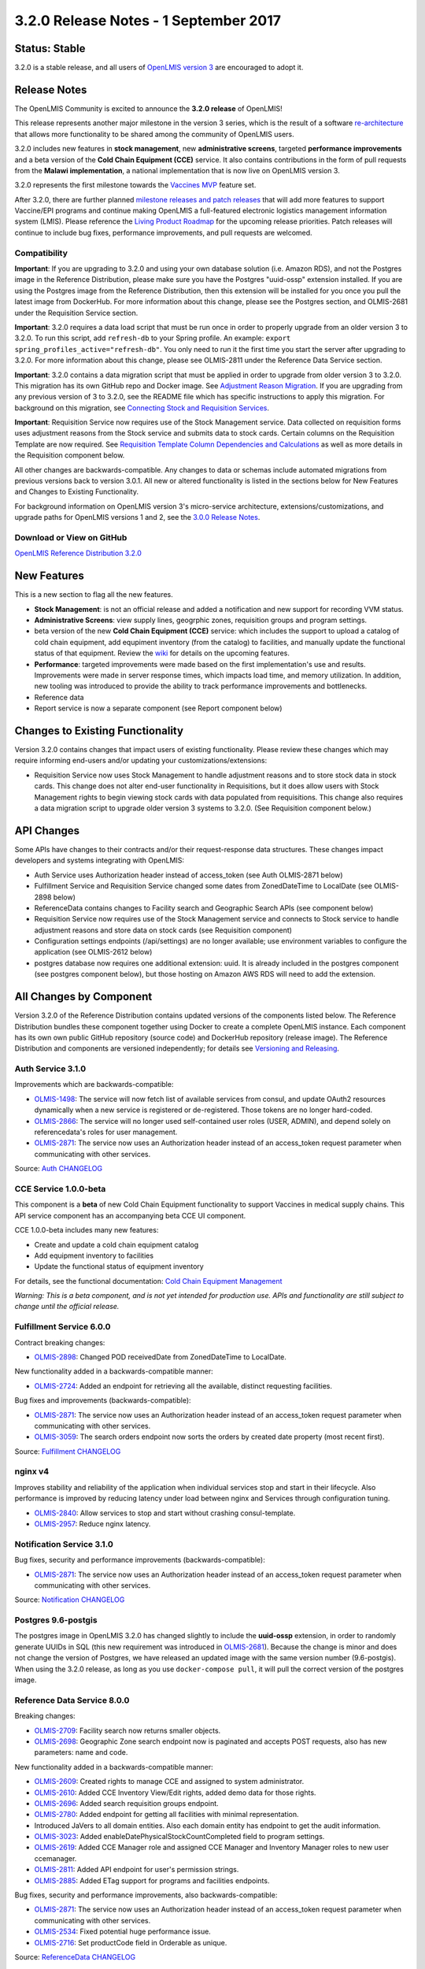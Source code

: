 ======================================
3.2.0 Release Notes - 1 September 2017
======================================

Status: Stable
==============

3.2.0 is a stable release, and all users of `OpenLMIS version 3
<https://openlmis.atlassian.net/wiki/spaces/OP/pages/88670325/3.0.0+Release+-+1+March+2017>`_ are
encouraged to adopt it.

Release Notes
=============

The OpenLMIS Community is excited to announce the **3.2.0 release** of OpenLMIS!

This release represents another major milestone in the version 3 series, which is the result of a
software `re-architecture <https://openlmis.atlassian.net/wiki/display/OP/Re-Architecture>`_ that
allows more functionality to be shared among the community of OpenLMIS users.

3.2.0 includes new features in **stock management**, new **administrative screens**, targeted
**performance improvements** and a beta version of the **Cold Chain Equipment (CCE)** service. It
also contains contributions in the form of pull requests from the **Malawi implementation**, a
national implementation that is now live on OpenLMIS version 3.

3.2.0 represents the first milestone towards the `Vaccines MVP
<https://openlmis.atlassian.net/wiki/spaces/OP/pages/113144940/Vaccine+MVP>`_ feature set. 

After 3.2.0, there are further planned `milestone releases and patch releases
<http://docs.openlmis.org/en/latest/conventions/versioningReleasing.html>`_ that will add more
features to support Vaccine/EPI programs and continue making OpenLMIS a full-featured electronic
logistics management information system (LMIS). Please reference the `Living Product Roadmap
<https://openlmis.atlassian.net/wiki/display/OP/Living+Product+Roadmap>`_ for the upcoming release
priorities. Patch releases will continue to include bug fixes, performance improvements, and pull
requests are welcomed.

Compatibility
-------------

**Important**: If you are upgrading to 3.2.0 and using your own database solution (i.e. Amazon RDS),
and not the Postgres image in the Reference Distribution, please make sure you have the Postgres
"uuid-ossp" extension installed. If you are using the Postgres image from the Reference
Distribution, then this extension will be installed for you once you pull the latest image from
DockerHub. For more information about this change, please see the Postgres section, and OLMIS-2681
under the Requisition Service section.

**Important**: 3.2.0 requires a data load script that must be run once in order to properly upgrade
from an older version 3 to 3.2.0. To run this script, add ``refresh-db`` to your Spring profile. An
example: ``export spring_profiles_active="refresh-db"``. You only need to run it the first time you
start the server after upgrading to 3.2.0. For more information about this change, please see
OLMIS-2811 under the Reference Data Service section.

**Important**: 3.2.0 contains a data migration script that must be applied in order to upgrade from
older version 3 to 3.2.0. This migration has its own GitHub repo and Docker image. See
`Adjustment Reason Migration <https://github.com/OpenLMIS/openlmis-adjustment-reason-migration>`_.
If you are upgrading from any previous version of 3 to 3.2.0, see the README file which has 
specific instructions to apply this migration. For background on this migration, see `Connecting
Stock and Requisition Services
<https://openlmis.atlassian.net/wiki/spaces/OP/pages/114234797/Connecting+Stock+Management+and+Requisition+Services>`_.

**Important**: Requisition Service now requires use of the Stock Management service. Data collected
on requisition forms uses adjustment reasons from the Stock service and submits data to stock cards.
Certain columns on the Requisition Template are now required. See `Requisition Template Column
Dependencies and Calculations
<https://openlmis.atlassian.net/wiki/spaces/OP/pages/112138794/Implementer+Administrator#Implementer/Administrator-RequisitionTemplateColumns>`_
as well as more details in the Requisition component below.

All other changes are backwards-compatible. Any changes to data or schemas include automated
migrations from previous versions back to version 3.0.1. All new or altered functionality is
listed in the sections below for New Features and Changes to Existing Functionality.

For background information on OpenLMIS version 3's micro-service architecture,
extensions/customizations, and upgrade paths for OpenLMIS versions 1 and 2, see the `3.0.0 Release
Notes <https://openlmis.atlassian.net/wiki/spaces/OP/pages/88670325/3.0.0+Release+-+1+March+2017>`_.

Download or View on GitHub
--------------------------

`OpenLMIS Reference Distribution 3.2.0
<https://github.com/OpenLMIS/openlmis-ref-distro/releases/tag/v3.2.0>`_

New Features
============

This is a new section to flag all the new features. 

- **Stock Management**: is not an official release and added a notification and new support for
  recording VVM status.
- **Administrative Screens**: view supply lines, geogrphic zones, requisition groups and program
  settings.
- beta version of the new **Cold Chain Equipment (CCE)** service: which includes the support to
  upload a catalog of cold chain equipment, add equpiment inventory (from the catalog) to
  facilities, and manually update the functional status of that equipment. Review the `wiki
  <https://openlmis.atlassian.net/wiki/spaces/OP/pages/113145252/Cold+Chain+Equipment+Management>`_
  for details on the upcoming features.
- **Performance**: targeted improvements were made based on the first implementation's use and
  results. Improvements were made in server response times, which impacts load time, and memory
  utilization. In addition, new tooling was introduced to provide the ability to track performance
  improvements and bottlenecks. 
- Reference data
- Report service is now a separate component (see Report component below)

Changes to Existing Functionality
=================================

Version 3.2.0 contains changes that impact users of existing functionality. Please review these
changes which may require informing end-users and/or updating your customizations/extensions:

- Requisition Service now uses Stock Management to handle adjustment reasons and to store
  stock data in stock cards. This change does not alter end-user functionality in Requisitions,
  but it does allow users with Stock Management rights to begin viewing stock cards with data
  populated from requisitions. This change also requires a data migration script to upgrade older
  version 3 systems to 3.2.0. (See Requisition component below.)

API Changes
===========

Some APIs have changes to their contracts and/or their request-response data structures. These
changes impact developers and systems integrating with OpenLMIS:

- Auth Service uses Authorization header instead of access_token (see Auth OLMIS-2871 below)
- Fulfillment Service and Requisition Service changed some dates from ZonedDateTime to LocalDate
  (see OLMIS-2898 below)
- ReferenceData contains changes to Facility search and Geographic Search APIs (see component below)
- Requisition Service now requires use of the Stock Management service and connects to Stock
  service to handle adjustment reasons and store data on stock cards (see Requisition component)
- Configuration settings endpoints (/api/settings) are no longer available; use environment
  variables to configure the application (see OLMIS-2612 below)
- postgres database now requires one additional extension: uuid. It is already included in the
  postgres component (see postgres component below), but those hosting on Amazon AWS RDS will need
  to add the extension.

All Changes by Component
========================

Version 3.2.0 of the Reference Distribution contains updated versions of the components listed
below. The Reference Distribution bundles these component together using Docker to create a complete
OpenLMIS instance. Each component has its own own public GitHub repository (source code) and
DockerHub repository (release image). The Reference Distribution and components are versioned
independently; for details see `Versioning and Releasing
<http://docs.openlmis.org/en/latest/conventions/versioningReleasing.html>`_.

Auth Service 3.1.0
------------------

Improvements which are backwards-compatible:

- `OLMIS-1498 <https://openlmis.atlassian.net/browse/OLMIS-1498>`_: The service will now fetch list
  of available services from consul, and update OAuth2 resources dynamically when a new service is
  registered or de-registered. Those tokens are no longer hard-coded.
- `OLMIS-2866 <https://openlmis.atlassian.net/browse/OLMIS-2866>`_: The service will no longer used
  self-contained user roles (USER, ADMIN), and depend solely on referencedata's roles for user
  management.
- `OLMIS-2871 <https://openlmis.atlassian.net/browse/OLMIS-2871>`_: The service now uses an
  Authorization header instead of an access_token request parameter when communicating with other
  services.

Source: `Auth CHANGELOG <https://github.com/OpenLMIS/openlmis-auth/blob/master/CHANGELOG.md>`_

CCE Service 1.0.0-beta
----------------------

This component is a **beta** of new Cold Chain Equipment functionality to support Vaccines in
medical supply chains. This API service component has an accompanying beta CCE UI component.

CCE 1.0.0-beta includes many new features:

- Create and update a cold chain equipment catalog
- Add equipment inventory to facilities
- Update the functional status of equipment inventory

For details, see the functional documentation: `Cold Chain Equipment Management
<https://openlmis.atlassian.net/wiki/spaces/OP/pages/113145252/Cold+Chain+Equipment+Management>`_

*Warning: This is a beta component, and is not yet intended for production use. APIs and
functionality are still subject to change until the official release.*

Fulfillment Service 6.0.0
-------------------------

Contract breaking changes:

- `OLMIS-2898 <https://openlmis.atlassian.net/browse/OLMIS-2898>`_: Changed POD receivedDate from
  ZonedDateTime to LocalDate.

New functionality added in a backwards-compatible manner:

- `OLMIS-2724 <https://openlmis.atlassian.net/browse/OLMIS-2724>`_: Added an endpoint for retrieving
  all the available, distinct requesting facilities.

Bug fixes and improvements (backwards-compatible):

- `OLMIS-2871 <https://openlmis.atlassian.net/browse/OLMIS-2871>`_: The service now uses an
  Authorization header instead of an access_token request parameter when communicating with other
  services.
- `OLMIS-3059 <https://openlmis.atlassian.net/browse/OLMIS-3059>`_: The search orders endpoint now
  sorts the orders by created date property (most recent first).

Source: `Fulfillment CHANGELOG
<https://github.com/OpenLMIS/openlmis-fulfillment/blob/master/CHANGELOG.md>`_

nginx v4
--------

Improves stability and reliability of the application when individual services stop and start in
their lifecycle. Also performance is improved by reducing latency under load between nginx and
Services through configuration tuning.

- `OLMIS-2840 <https://openlmis.atlassian.net/browse/OLMIS-2840>`_: Allow services to stop and start
  without crashing consul-template.
- `OLMIS-2957 <https://openlmis.atlassian.net/browse/OLMIS-2957>`_: Reduce nginx latency.


Notification Service 3.1.0
--------------------------

Bug fixes, security and performance improvements (backwards-compatible):

- `OLMIS-2871 <https://openlmis.atlassian.net/browse/OLMIS-2871>`_: The service now uses an
  Authorization header instead of an access_token request parameter when communicating with other
  services.

Source: `Notification CHANGELOG
<https://github.com/OpenLMIS/openlmis-notification/blob/master/CHANGELOG.md>`_

Postgres 9.6-postgis
--------

The postgres image in OpenLMIS 3.2.0 has changed slightly to include the **uuid-ossp** extension,
in order to randomly generate UUIDs in SQL (this new requirement was introduced in 
`OLMIS-2681 <https://openlmis.atlassian.net/browse/OLMIS-2681>`_). Because the change is minor and
does not change the version of Postgres, we have released an updated image with the same version
number (9.6-postgis). When using the 3.2.0 release, as long as you use ``docker-compose pull``, it
will pull the correct version of the postgres image.

Reference Data Service 8.0.0
----------------------------

Breaking changes:

- `OLMIS-2709 <https://openlmis.atlassian.net/browse/OLMIS-2709>`_: Facility search now returns
  smaller objects.
- `OLMIS-2698 <https://openlmis.atlassian.net/browse/OLMIS-2698>`_: Geographic Zone search endpoint
  now is paginated and accepts POST requests, also has new parameters: name and code.

New functionality added in a backwards-compatible manner:

- `OLMIS-2609 <https://openlmis.atlassian.net/browse/OLMIS-2609>`_: Created rights to manage CCE and
  assigned to system administrator.
- `OLMIS-2610 <https://openlmis.atlassian.net/browse/OLMIS-2610>`_: Added CCE Inventory View/Edit
  rights, added demo data for those rights.
- `OLMIS-2696 <https://openlmis.atlassian.net/browse/OLMIS-2696>`_: Added search requisition groups
  endpoint.
- `OLMIS-2780 <https://openlmis.atlassian.net/browse/OLMIS-2780>`_: Added endpoint for getting all
  facilities with minimal representation.
- Introduced JaVers to all domain entities. Also each domain entity has endpoint to get the audit
  information.
- `OLMIS-3023 <https://openlmis.atlassian.net/browse/OLMIS-3023>`_: Added
  enableDatePhysicalStockCountCompleted field to program settings.
- `OLMIS-2619 <https://openlmis.atlassian.net/browse/OLMIS-2619>`_: Added CCE Manager role and
  assigned CCE Manager and Inventory Manager roles to new user ccemanager.
- `OLMIS-2811 <https://openlmis.atlassian.net/browse/OLMIS-2811>`_: Added API endpoint for user's
  permission strings.
- `OLMIS-2885 <https://openlmis.atlassian.net/browse/OLMIS-2885>`_: Added ETag support for programs
  and facilities endpoints.

Bug fixes, security and performance improvements, also backwards-compatible:

- `OLMIS-2871 <https://openlmis.atlassian.net/browse/OLMIS-2871>`_: The service now uses an
  Authorization header instead of an access_token request parameter when communicating with other
  services.
- `OLMIS-2534 <https://openlmis.atlassian.net/browse/OLMIS-2534>`_: Fixed potential huge performance
  issue.
- `OLMIS-2716 <https://openlmis.atlassian.net/browse/OLMIS-2716>`_: Set productCode field in
  Orderable as unique.

Source: `ReferenceData CHANGELOG
<https://github.com/OpenLMIS/openlmis-referencedata/blob/master/CHANGELOG.md>`_

Reference UI 5.0.3
------------------

The Reference UI bundles the following UI components together using Docker images specified in its
`compose file <https://github.com/OpenLMIS/openlmis-reference-ui/blob/master/docker-compose.yml>`_.

auth-ui 5.0.3
~~~~~~~~~~~~~

New functionality added in backwards-compatiable manner:

- `OLMIS-3085 <https://openlmis.atlassian.net/browse/OLMIS-3085>`_: Added standard login and logout
  events.

Bug fixes and security updates:

- `OLMIS-3124 <https://openlmis.atlassian.net/browse/OLMIS-3124>`_: Removed openlmis-download
  directive and moved it to openlmis-ui-components
- `MW-348 <https://openlmis.atlassian.net/browse/MW-348>`_: Added loading modal while logging in.
- `OLMIS-2871 <https://openlmis.atlassian.net/browse/OLMIS-2871>`_: Made the component use an
  Authorization header instead of an access_token request parameter when calls to the backend are
  made.
- `OLMIS-2867 <https://openlmis.atlassian.net/browse/OLMIS-2867>`_: Added message when user tries
  to log in while offline.

See `openlmis-auth-ui CHANGELOG
<https://github.com/OpenLMIS/openlmis-auth-ui/blob/master/CHANGELOG.md>`_

cce-ui 1.0.0-beta
~~~~~~~~~~~~~~~~~

Beta release of `CCE UI <https://github.com/OpenLMIS/openlmis-cce-ui>`_. See CCE service component
below for more info.

fulfillment-ui 5.0.3
~~~~~~~~~~~~~~~~~~~~

Bug fixes:

- `OLMIS-2837 <https://openlmis.atlassian.net/browse/OLMIS-2837>`_: Fixed filtering on the manage
  POD page.
- `OLMIS-2724 <https://openlmis.atlassian.net/browse/OLMIS-2724>`_: Fixed broken requesting
  facility filter select on Order View.

See `openlmis-fulfillment-ui CHANGELOG
<https://github.com/OpenLMIS/openlmis-fulfillment-ui/blob/master/CHANGELOG.md>`_

referencedata-ui 5.2.1
~~~~~~~~~~~~~~~~~~~~~~

Improvements:

- `OLMIS-2780 <https://openlmis.atlassian.net/browse/OLMIS-2780>`_: User form now uses minimal facilities endpoint.

New functionality added in a backwards-compatible manner:

- `OLMIS-3085 <https://openlmis.atlassian.net/browse/OLMIS-3085>`_: Made minimal facility list download and cache when user logs in.
- `OLMIS-2696 <https://openlmis.atlassian.net/browse/OLMIS-2696>`_: Added requisition group administration screen.
- `OLMIS-2698 <https://openlmis.atlassian.net/browse/OLMIS-2698>`_: Added geographic zone administration screens.
- `OLMIS-2853 <https://openlmis.atlassian.net/browse/OLMIS-2853>`_: Added view Supply Lines screen.
- `OLMIS-2600 <https://openlmis.atlassian.net/browse/OLMIS-2600>`_: Added view Program Settings screen.

Bug fixes

- `OLMIS-2905 <https://openlmis.atlassian.net/browse/OLMIS-2905>`_: User with only POD_MANAGE or ORDERS_MANAGE can now access 'View Orders' page.
- `OLMIS-2714 <https://openlmis.atlassian.net/browse/OLMIS-2714>`_: Fixed loading modal closing too soon after saving user.

See `openlmis-referencedata-ui CHANGELOG
<https://github.com/OpenLMIS/openlmis-referencedata-ui/blob/master/CHANGELOG.md>`_

report-ui 5.0.3
~~~~~~~~~~~~~~~

Big fixes:

- `OLMIS-2911 <https://openlmis.atlassian.net/browse/OLMIS-2911>`_: Added http method and body to jasper template paramter

See `openlmis-report-ui CHANGELOG
<https://github.com/OpenLMIS/openlmis-report-ui/blob/master/CHANGELOG.md>`_

requisition-ui 5.1.1
~~~~~~~~~~~~~~~~~~~~

- `OLMIS-2797 <https://openlmis.atlassian.net/browse/OLMIS-2797>`_: Updated product-grid error messages to use openlmis-invalid.

New functionality that are not backwards-compatible:

- `OLMIS-2833 <https://openlmis.atlassian.net/browse/OLMIS-2833>`_: Add date field to Requisition form
Date physical stock count completed is required for submit and authorize requisition.
- `OLMIS-3025 <https://openlmis.atlassian.net/browse/OLMIS-3025>`_: Introduced frontend batch-approval functionality.
- `OLMIS-3023 <https://openlmis.atlassian.net/browse/OLMIS-3023>`_: Added configurable physical stock date field to program settings.
- `OLMIS-2694 <https://openlmis.atlassian.net/browse/OLMIS-2694>`_: Change Requisition adjustment reasons to come from Requisition object. OpenLMIS Stock Management UI is now connected to Requisition UI.

Improvements:

- `OLMIS-2969 <https://openlmis.atlassian.net/browse/OLMIS-2969>`_: Requisitions show saving indicator only when requisition is editable.

Bug fixes:

- `OLMIS-2800 <https://openlmis.atlassian.net/browse/OLMIS-2800>`_: Skip column will not be shown in submitted status when user has no authorize right.
- `OLMIS-2801 <https://openlmis.atlassian.net/browse/OLMIS-2801>`_: Disabled the 'Add Product' button in the non-full supply screen for users without rights to edit the requisition. Right checks for create/initialize permissions were also fixed.
- `OLMIS-2906 <https://openlmis.atlassian.net/browse/OLMIS-2906>`_: "Outdated offline form" error is not appearing in a product grid when requisition is up to date.
- `OLMIS-3017 <https://openlmis.atlassian.net/browse/OLMIS-3017>`_: Fixed problem with outdated status messages after Authorize action.

See `openlmis-requisition-ui CHANGELOG
<https://github.com/OpenLMIS/openlmis-requisition-ui/blob/master/CHANGELOG.md>`_

stockmanagement-ui 1.0.0
~~~~~~~~~~~~~~~~~~~~~~~~

First release of `Stock Management UI <https://github.com/OpenLMIS/openlmis-stockmanagement-ui>`_.
See Stock Management service component below for more info.

ui-components 5.1.1
~~~~~~~~~~~~~~~~~~~

New functionality added in a backwards-compatible manner:

- `OLMIS-2978 <https://openlmis.atlassian.net/browse/OLMIS-2978>`_: Made sticky table element animation more performant.
- `OLMIS-2573 <https://openlmis.atlassian.net/browse/OLMIS-2573>`_: Re-worked table form error messages to not have multiple focusable elements.
- `OLMIS-1693 <https://openlmis.atlassian.net/browse/OLMIS-1693>`_: Added openlmis-invalid and error message documentation.
- `OLMIS-249 <https://openlmis.atlassian.net/browse/OLMIS-249>`_: Datepicker element now allows translating day and month names.
- `OLMIS-2817 <https://openlmis.atlassian.net/browse/OLMIS-2817>`_: Added new file input directive.
- `OLMIS-3001 <https://openlmis.atlassian.net/browse/OLMIS-3001>`_: Added external url run block, that allows opening external urls.

Bug fixes:

- `OLMIS-3088 <https://openlmis.atlassian.net/browse/OLMIS-3088>`_: Re-implemented tab error icon.
- `OLMIS-3036 <https://openlmis.atlassian.net/browse/OLMIS-3036>`_: Cleaned up and formalized input-group error message implementation.
- `OLMIS-3042 <https://openlmis.atlassian.net/browse/OLMIS-3042>`_: Updated openlmis-invalid and openlmis-popover element compilation to fix popovers from instantly closing.
- `OLMIS-2806 <https://openlmis.atlassian.net/browse/OLMIS-2806>`_: Fixed stock adjustment reasons display order not being respected in the UI.

See `openlmis-ui-components CHANGELOG
<https://github.com/OpenLMIS/openlmis-ui-components/blob/master/CHANGELOG.md>`_

ui-layout:5.0.2
~~~~~~~~~~~~~~~

New features:

- `OLMIS-2543 <https://openlmis.atlassian.net/browse/OLMIS-2543>`_: Added interceptor for displaying server errors

See `openlmis-ui-layout CHANGELOG
<https://github.com/OpenLMIS/openlmis-ui-layout/blob/master/CHANGELOG.md>`_

Dev UI
~~~~~~

The `Dev UI developer tooling <https://github.com/OpenLMIS/dev-ui>`_ has advanced to v5.

Report Service 1.0.0
--------------------

This new service is intended to provide reporting functionality for other components to use. It is a
1.0.0 release which is stable for production use, and it powers one built-in report (the Facility
Assignment Configuration Errors report).

**Warning**: Developers should take note that its design will be changing with future releases.
Developers and implementers are discouraged from using this 1.0.0 version to build additional
reports.

Current report functionality:

- `OLMIS-2760 <https://openlmis.atlassian.net/browse/OLMIS-2760>`_: Facility Assignment
  Configuration Errors

Additional built-in reports in OpenLMIS 3.2.0 are still powered by their own services. In future
releases, they may be migrated to a new version of this centralized report service.

Requisition Service 5.0.0
-------------------------

Contract breaking changes:

- `OLMIS-2612 <https://openlmis.atlassian.net/browse/OLMIS-2612>`_: Configuration settings endpoints
  (/api/settings) are no longer available. Use environment variables to configure the application.
- `MW-365 <https://openlmis.atlassian.net/browse/MW-365>`_: Requisition search endpoints:
  requisitionsForApproval and requisitionsForConvert will now return smaller basic dtos.
- `OLMIS-2833 <https://openlmis.atlassian.net/browse/OLMIS-2833>`_ and `OLMIS-3023
  <https://openlmis.atlassian.net/browse/OLMIS-3023>`_: Added date physical stock count
  completed to Requisition; and feature can be turned on and off in Program Settings
- `OLMIS-2671 <https://openlmis.atlassian.net/browse/OLMIS-2671>`_: Stock Management service is now
  required by Requisition
- `OLMIS-2694 <https://openlmis.atlassian.net/browse/OLMIS-2694>`_: Changed Requisition adjustment
  reasons to come from Stock Service
- `OLMIS-2898 <https://openlmis.atlassian.net/browse/OLMIS-2898>`_: Requisition search endpoint
  takes from/to parameters as dates without time part.
- `OLMIS-2830 <https://openlmis.atlassian.net/browse/OLMIS-2830>`_: As of this version, Requisition
  now uses Stock Management as the source for adjustment reasons, moreover it stores snapshots of
  these available reasons during initiation. **Important**: in order to migrate from older versions,
  running this migration is required: https://github.com/OpenLMIS/openlmis-adjustment-reason-migration

New functionality added in a backwards-compatible manner:

- `OLMIS-2709 <https://openlmis.atlassian.net/browse/OLMIS-2709>`_: Changed ReferenceData facility
  service search endpoint to use smaller dto.
- The /requisitions/requisitionsForConvert endpoint accepts several sortBy parameters. Data returned
  by the endpoint will be sorted by those parameters in order of occurrence. By defaults data will
  be sorted by emergency flag and program name.
- `OLMIS-2928 <https://openlmis.atlassian.net/browse/OLMIS-2928>`_: Introduced new batch endpoints,
  that allow retrieval and approval of several requisitions at once. This also refactored the error
  handling.

Bug fixes added in a backwards-compatible manner:

- `OLMIS-2788 <https://openlmis.atlassian.net/browse/OLMIS-2788>`_: Fixed print requisition.
- `OLMIS-2747 <https://openlmis.atlassian.net/browse/OLMIS-2747>`_: Fixed bug preventing user from
  being able to re-initiate a requisition after being removed, when there's already a requisition
  for next period.
- `OLMIS-2871 <https://openlmis.atlassian.net/browse/OLMIS-2871>`_: The service now uses an
  Authorization header instead of an access_token request parameter when communicating with other
  services.
- `OLMIS-2534 <https://openlmis.atlassian.net/browse/OLMIS-2534>`_: Fixed potential huge performance
  issue. The javers log initializer will not retrieve all domain objects at once if a repository
  implemenets PagingAndSortingRepository
- `OLMIS-3008 <https://openlmis.atlassian.net/browse/OLMIS-3008>`_: Add correct error message when
  trying to convert requisition to an order with approved quantity disabled in the the requisition
  template.
- `OLMIS-2908 <https://openlmis.atlassian.net/browse/OLMIS-2908>`_: Added a unique partial index on
  requisitions, which prevents creation of requisitions which have the same facility, program and
  processing period while being a non-emergency requsition. This is now enforced by the database,
  not only the application logic.
- `OLMIS-3019 <https://openlmis.atlassian.net/browse/OLMIS-3019>`_: Removed clearance of beginning
  balance and price per pack fields from skipped line items while authorizing.
- `OLMIS-2911 <https://openlmis.atlassian.net/browse/OLMIS-2911>`_: Added HTTP method parameter to
  jasper template parameter object.
- `OLMIS-2681 <https://openlmis.atlassian.net/browse/OLMIS-2681>`_: Added profiling to requisition
  search endpoint, also it is using db pagination now.

Source: `Requisition CHANGELOG
<https://github.com/OpenLMIS/openlmis-requisition/blob/master/CHANGELOG.md>`_

Stock Management 1.0.0
----------------------

This is the **first official release** of the new Stock Management service. Its beta version was
previously released in Reference Distribution 3.1.0. Since then, the major improvements are:

- `OLMIS-2710 <https://openlmis.atlassian.net/browse/OLMIS-2710>`_: Configure VVM use per product
- `OLMIS-2654 <https://openlmis.atlassian.net/browse/OLMIS-2654>`_ and `OLMIS-2663
  <https://openlmis.atlassian.net/browse/OLMIS-2663>`_: Record VVM status with physical
  stock count and adjustments
- `OLMIS-2711 <https://openlmis.atlassian.net/browse/OLMIS-2711>`_: Change Physical Inventory to
  include reasons for discrepancy
- `OLMIS-2834 <https://openlmis.atlassian.net/browse/OLMIS-2834>`_: Requisition form info gets
  pushed into Stock cards (see more in Requisition component)
- *plus lots of technical work including Flyway migrations, RAML, tests, validations, translations,
  documentation, and demo data.*

Watch a video demo of the Stock Management functionality:
https://www.youtube.com/watch?v=QMcXX3tUTHE (English) or
https://www.youtube.com/watch?v=G8BK0izxbnQ (French)

Now that this is an official release, the Stock service is considered stable for production use.
Future changes to functionality or APIs will be tracked and documented.

For a list of all commits since 1.0.0-beta, see `GitHub commits
<https://github.com/OpenLMIS/openlmis-stockmanagement/commits/master>`_

Components with No Changes
==========================

Other tooling components have not changed, including: the `logging service
<https://github.com/OpenLMIS/openlmis-rsyslog>`_ and a library for shared Java code called
`service-util <https://github.com/OpenLMIS/openlmis-service-util>`_.

Contributions
=============

Many organizations and individuals around the world have contributed to OpenLMIS version 3 by
serving on committees, bringing the community together, and of course writing code and
documentation. Below is a list of those who contributed code or documentation into the GitHub
repos. If anyone who contributed in GitHub is missing, please contact the Community Manager.

Team Parrot: Paweł Gesek, Paweł Albecki, Nikodem Graczewski, Mateusz Kwiatkowski, Joanna Bebak,
Paweł Nawrocki

Team ILL: Chongsun Ahn, Brandon Bowersox-Johnson, Sam Im, Mary Jo Kochendorfer, Ben Leibert, Nick
Reid, Josh Zamor

A special thanks to the implementers working in Malawi who contributed features and improvements:
Sebastian Brudziński, Weronika Ciecierska, Łukasz Lewczyński, Klaudia Pałkowska, Ben Leibert,
Christine Lenihan.

Since version 3.1.2, we have received `40 pull requests
<https://github.com/pulls?page=2&q=is%3Apr+user%3AOpenLMIS+is%3Aclosed>`_ from outside implementers
and contributors.

Special thanks to community members: Kaleb Brownlow, Lindabeth Doby, Tenly Snow, Jake Watson, Ashraf
Islam, Parambir Gill, and all who attended the Product Committee, Technical Committee and Governance
Committee meetings, and the many funders, supporters, implementors, partners, and those working
around the world to make medical supply chains work for all people.

Further Resources
=================

View all `JIRA Tickets in 3.2.0 <https://openlmis.atlassian.net/issues/?jql=statusCategory%20%3D%20d
one%20AND%20project%20%3D%2011100%20AND%20fixVersion%20%3D%203.2%20ORDER%20BY%20type%20ASC%2C%20prio
rity%20DESC%2C%20key%20ASC>`_.

Learn more about the `OpenLMIS Community <http://openlmis.org/about/community/>`_ and how to get
involved!
